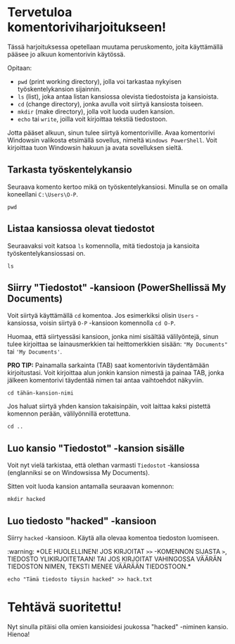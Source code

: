 * Tervetuloa komentoriviharjoitukseen!
Tässä harjoituksessa opetellaan muutama peruskomento, joita
käyttämällä pääsee jo alkuun komentorivin käytössä. 

Opitaan: 
- ~pwd~ (print working directory), jolla voi tarkastaa nykyisen työskentelykansion sijainnin. 
- ~ls~ (list), joka antaa listan kansiossa olevista tiedostoista ja kansioista.
- ~cd~ (change directory), jonka avulla voit siirtyä kansiosta toiseen.
- ~mkdir~ (make directory), jolla voit luoda uuden kansion.
- ~echo~ tai ~write~, joilla voit kirjoittaa tekstiä tiedostoon.

Jotta pääset alkuun, sinun tulee siirtyä komentoriville. Avaa
komentorivi Windowsin valikosta etsimällä sovellus, nimeltä ~Windows PowerShell~. 
Voit kirjoittaa tuon Windowsin hakuun ja avata sovelluksen sieltä.

** Tarkasta työskentelykansio
Seuraava komento kertoo mikä on työskentelykansiosi. Minulla se on
omalla koneellani ~C:\Users\O-P~.
#+begin_src
pwd
#+end_src

** Listaa kansiossa olevat tiedostot
Seuraavaksi voit katsoa ~ls~ komennolla, mitä tiedostoja ja kansioita
työskentelykansiossasi on.
#+begin_src
ls
#+end_src

** Siirry "Tiedostot" -kansioon (PowerShellissä My Documents)
Voit siirtyä käyttämällä ~cd~ komentoa. Jos esimerkiksi olisin ~Users~
-kansiossa, voisin siirtyä ~O-P~ -kansioon komennolla ~cd O-P~.

Huomaa, että siirtyessäsi kansioon, jonka nimi sisältää välilyöntejä,
sinun tulee kirjoittaa se lainausmerkkien tai heittomerkkien sisään:
~"My Documents"~ tai ~'My Documents'~. 

*PRO TIP:* Painamalla sarkainta (TAB) saat komentorivin täydentämään
kirjoitustasi. Voit kirjoittaa alun jonkin kansion nimestä ja painaa
TAB, jonka jälkeen komentorivi täydentää nimen tai antaa vaihtoehdot
näkyviin.
#+begin_src
cd tähän-kansion-nimi
#+end_src

Jos haluat siirtyä yhden kansion takaisinpäin, voit laittaa kaksi
pistettä komennon perään, välilyönnillä erotettuna.
#+begin_src
cd ..
#+end_src

** Luo kansio "Tiedostot" -kansion sisälle
Voit nyt vielä tarkistaa, että olethan varmasti ~Tiedostot~ -kansiossa
(englanniksi se on Windowsissa My Documents).

Sitten voit luoda kansion antamalla seuraavan komennon:
#+begin_src
mkdir hacked
#+end_src

** Luo tiedosto "hacked" -kansioon
Siirry ~hacked~ -kansioon. Käytä alla olevaa komentoa tiedoston luomiseen. 

:warning:
*OLE HUOLELLINEN! JOS KIRJOITAT ~>>~ -KOMENNON SIJASTA ~>~, TIEDOSTO
YLIKIRJOITETAAN! TAI JOS KIRJOITAT VAHINGOSSA VÄÄRÄN TIEDOSTON NIMEN,
TEKSTI MENEE VÄÄRÄÄN TIEDOSTOON.*

#+begin_src
echo "Tämä tiedosto täysin hacked" >> hack.txt
#+end_src

* Tehtävä suoritettu!
Nyt sinulla pitäisi olla omien kansioidesi joukossa "hacked" -niminen
kansio. Hienoa!
